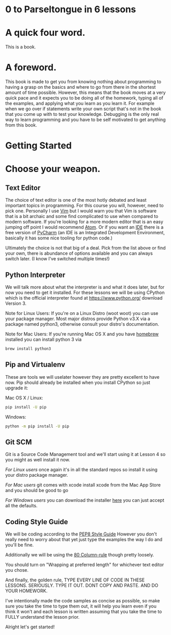 #+OPTIONS: toc:nil

* 0 to Parseltongue in 6 lessons
* A quick four word.

  This is a book.

* A foreword.

  This book is made to get you from knowing nothing about programming to
  having a grasp on the basics and where to go from there in the shortest
  amount of time possible. However, this means that the book moves at a
  very quick pace and it expects you to be doing all of the homework,
  typing all of the examples, and applying what you learn as you learn it.
  For example when we go over if statements write your own script that's
  not in the book that you come up with to test your knowledge. Debugging
  is the only real way to learn programming and you have to be self
  motivated to get anything from this book.

* Getting Started
* Choose your weapon.
** Text Editor

   The choice of text editor is one of the most hotly debated and least
   important topics in programming. For this course you will, however, need
   to pick one. Personally I use [[http://www.vim.org/][Vim]] but I would
   warn you that Vim is software that is a bit archaic and some find
   complicated to use when compared to modern software. If you're looking
   for a more modern editor that is an easy jumping off point I would
   recommend [[https://atom.io][Atom]]. Or if you want an
   [[https://en.wikipedia.org/wiki/Integrated\_development\_environment][IDE]]
   there is a free version of
   [[https://www.jetbrains.com/pycharm/][PyCharm]] (an IDE is an Integrated
   Development Environment, basically it has some nice tooling for python
   code.)

   Ultimately the choice is not that big of a deal. Pick from the list
   above or find your own, there is abundance of options available and you
   can always switch later. (I know I've switched multiple times!)

** Python Interpreter

   We will talk more about what the interpreter is and what it does later,
   but for now you need to get it installed. For these lessons we will be
   using CPython which is the official interpreter found at
   https://www.python.org/ download Version 3.

   Note for Linux Users: If you're on a Linux Distro (woot woot) you can
   use your package manager. Most major distros provide Python v3.X via a
   package named python3, otherwise consult your distro's documentation.

   Note for Mac Users: If you're running Mac OS X and you have
   [[https://brew.sh][homebrew]] installed you can install python 3 via

   #+BEGIN_SRC sh
    brew install python3
   #+END_SRC

** Pip and Virtualenv

   These are tools we will uselater however they are pretty excellent to
   have now. Pip should already be installed when you install CPython so
   just upgrade it:

   Mac OS X / Linux:

   #+BEGIN_SRC sh
    pip install -U pip
   #+END_SRC

   Windows:

   #+BEGIN_SRC sh
    python -m pip install -U pip
   #+END_SRC

** Git SCM

   Git is a Source Code Management tool and we'll start using it at Lesson
   4 so you might as well install it now.

   /For Linux users/ once again it's in all the standard repos so install
   it using your distro package manager.

   /For Mac users/ git comes with xcode install xcode from the Mac App
   Store and you should be good to go

   /For Windows users/ you can download the installer
   [[https://git-scm.com/download/win][here]] you can just accept all the
   defaults.

** Coding Style Guide

    We will be coding according to the
    [[https://www.python.org/dev/peps/pep-0008/][PEP8 Style Guide]] However
    you don't really need to worry about that yet just type the examples the
    way I do and you'll be fine.

    Additionally we will be using the
    [[https://www.emacswiki.org/emacs/EightyColumnRule][80 Column-rule]]
    though pretty loosely.

    You should turn on "Wrapping at preferred length" for whichever text
    editor you chose.

    And finally, the golden rule, TYPE EVERY LINE OF CODE IN THESE LESSONS.
    SERIOUSLY. TYPE IT OUT. DONT COPY AND PASTE. AND DO YOUR HOMEWORK.

    I've intentionally made the code samples as concise as possible, so make
    sure you take the time to type them out, it will help you learn even if
    you think it won't and each lesson is written assuming that you take the
    time to FULLY understand the lesson prior.

    Alright let's get started!
